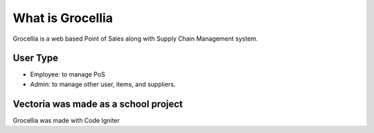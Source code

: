 ###################
What is Grocellia
###################

Grocellia is a web based Point of Sales along with Supply Chain Management system.

*******************
User Type
*******************

* Employee: to manage PoS
* Admin: to manage other user, items, and suppliers.


***************
Vectoria was made as a school project
***************

Grocellia was made with Code Igniter
